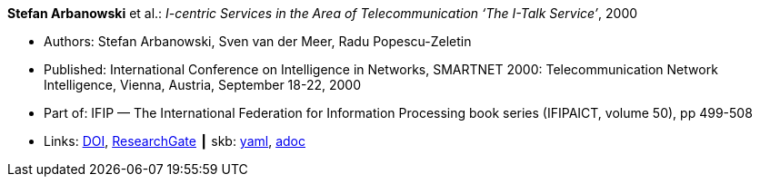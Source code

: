 //
// This file was generated by SKB-Dashboard, task 'lib-yaml2src'
// - on Wednesday November  7 at 08:42:47
// - skb-dashboard: https://www.github.com/vdmeer/skb-dashboard
//

*Stefan Arbanowski* et al.: _I-centric Services in the Area of Telecommunication ‘The I-Talk Service’_, 2000

* Authors: Stefan Arbanowski, Sven van der Meer, Radu Popescu-Zeletin
* Published: International Conference on Intelligence in Networks, SMARTNET 2000: Telecommunication Network Intelligence, Vienna, Austria, September 18-22, 2000
* Part of: IFIP — The International Federation for Information Processing book series (IFIPAICT, volume 50), pp 499-508
* Links:
      link:https://doi.org/10.1007/978-0-387-35522-1_29[DOI],
      link:https://www.researchgate.net/publication/220962164_I-centric_Services_in_the_Area_of_Telecommunication_'The_I-Talk_Service'[ResearchGate]
    ┃ skb:
        https://github.com/vdmeer/skb/tree/master/data/library/inproceedings/2000/arbanowski-2000-smartnet.yaml[yaml],
        https://github.com/vdmeer/skb/tree/master/data/library/inproceedings/2000/arbanowski-2000-smartnet.adoc[adoc]

